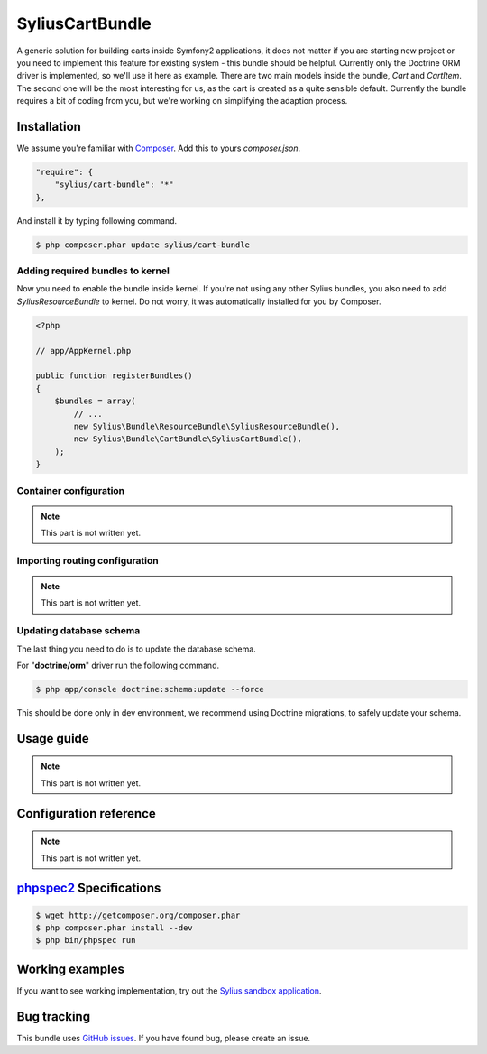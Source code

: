 SyliusCartBundle
================

.. image:: http://travis-ci.org/Sylius/SyliusCartBundle.png

A generic solution for building carts inside Symfony2 applications, it does not matter if you are
starting new project or you need to implement this feature for existing system - this bundle should be helpful.
Currently only the Doctrine ORM driver is implemented, so we'll use it here as example.
There are two main models inside the bundle, `Cart` and `CartItem`.
The second one will be the most interesting for us, as the cart is created as a quite sensible default.
Currently the bundle requires a bit of coding from you, but we're working on simplifying the adaption process.

Installation
------------

We assume you're familiar with `Composer <http://packagist.org>`_.
Add this to yours `composer.json`.

.. code-block:: json

    "require": {
        "sylius/cart-bundle": "*"
    },

And install it by typing following command.

.. code-block:: bash

    $ php composer.phar update sylius/cart-bundle

Adding required bundles to kernel
~~~~~~~~~~~~~~~~~~~~~~~~~~~~~~~~~

Now you need to enable the bundle inside kernel.
If you're not using any other Sylius bundles, you also need to add `SyliusResourceBundle` to kernel.
Do not worry, it was automatically installed for you by Composer.

.. code-block:: php

    <?php

    // app/AppKernel.php

    public function registerBundles()
    {
        $bundles = array(
            // ...
            new Sylius\Bundle\ResourceBundle\SyliusResourceBundle(),
            new Sylius\Bundle\CartBundle\SyliusCartBundle(),
        );
    }

Container configuration
~~~~~~~~~~~~~~~~~~~~~~~

.. note::

    This part is not written yet.

Importing routing configuration
~~~~~~~~~~~~~~~~~~~~~~~~~~~~~~~

.. note::

    This part is not written yet.

Updating database schema
~~~~~~~~~~~~~~~~~~~~~~~~

The last thing you need to do is to update the database schema.

For "**doctrine/orm**" driver run the following command.

.. code-block:: bash

    $ php app/console doctrine:schema:update --force

This should be done only in dev environment, we recommend using Doctrine migrations, to safely update your schema.

Usage guide
-----------

.. note::

    This part is not written yet.

Configuration reference
-----------------------

.. note::

    This part is not written yet.

`phpspec2 <http://phpspec.net>`_ Specifications
-----------------------------------------------

.. code-block:: bash

    $ wget http://getcomposer.org/composer.phar
    $ php composer.phar install --dev
    $ php bin/phpspec run

Working examples
----------------

If you want to see working implementation, try out the `Sylius sandbox application <http://github.com/Sylius/Sylius-Sandbox>`_.

Bug tracking
------------

This bundle uses `GitHub issues <https://github.com/Sylius/SyliusCartBundle/issues>`_.
If you have found bug, please create an issue.
